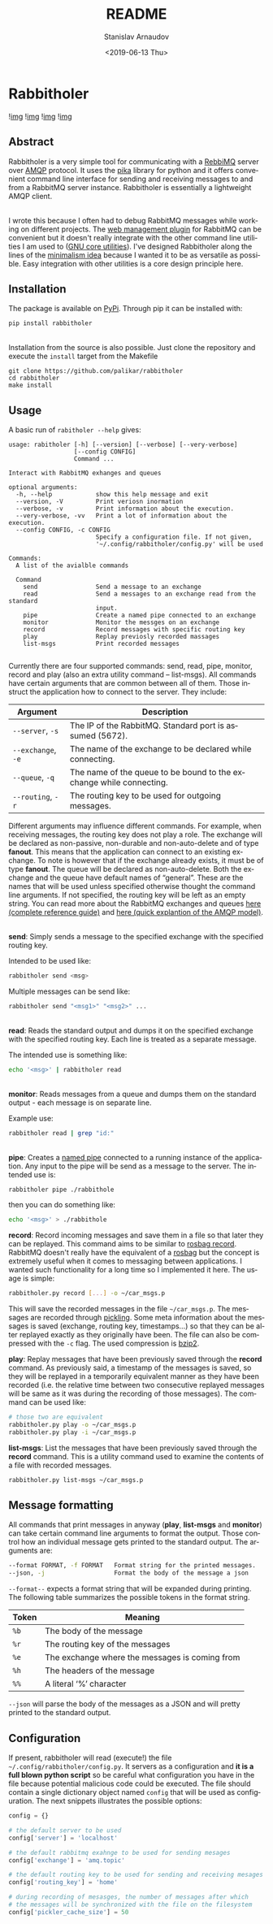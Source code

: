 #+OPTIONS: ':t *:t -:t ::t <:t H:3 \n:nil ^:t arch:headline author:t
#+OPTIONS: broken-links:nil c:nil creator:nil d:(not "LOGBOOK")
#+OPTIONS: date:t e:t email:nil f:t inline:t num:t p:nil pri:nil
#+OPTIONS: prop:nil stat:t tags:t tasks:t tex:t timestamp:t title:t
#+OPTIONS: toc:nil todo:t |:t

#+TITLE: README
#+DATE: <2019-06-13 Thu>
#+AUTHOR: Stanislav Arnaudov
#+EMAIL: stanislav.arn@gmail.com
#+LANGUAGE: en
#+SELECT_TAGS: export
#+EXCLUDE_TAGS: noexport
#+CREATOR: Emacs 26.1 (Org mode 9.2.1)





* Rabbitholer
[[./down_the_whole.png]]

![[https://travis-ci.org/palikar/rabbitholer.svg?branch=master][img]]
![[https://pyup.io/repos/github/palikar/rabbitholer/shield.svg][img]]
![[https://pyup.io/repos/github/palikar/rabbitholer/python-3-shield.svg][img]]
![[https://coveralls.io/repos/github/palikar/rabbitholer/badge.svg?branch=master][img]]


** Abstract
Rabbitholer is a very simple tool for communicating with a [[https://en.wikipedia.org/wiki/RabbitMQ][RebbiMQ]] server over [[https://en.wikipedia.org/wiki/Advanced_Message_Queuing_Protocol][AMQP]] protocol. It uses the [[https://pika.readthedocs.io/en/stable/][pika]] library for python and it offers convenient command line interface for sending and receiving messages to and from a RabbitMQ server instance. Rabbitholer is essentially a lightweight AMQP client.

\\

I wrote this because I often had to debug RabbitMQ messages while working on different projects. The [[https://www.rabbitmq.com/management.html][web management plugin]] for RabbitMQ can be convenient but it doesn't really integrate with the other command line utilities I am used to ([[https://www.gnu.org/software/coreutils/][GNU core utilities]]). I've designed Rabbitholer along the lines of the [[http://minifesto.org/][minimalism idea]] because I wanted it to be as versatile as possible. Easy integration with other utilities is a core design principle here.

** Installation

The package is available on [[https://pypi.org/project/rabbitholer/][PyPi]]. Through pip it can be installed with:
#+BEGIN_SRC sh
pip install rabbitholer
#+END_SRC

\\

Installation from the source is also possible. Just clone the repository and execute the ~install~ target from the Makefile
#+BEGIN_SRC cd
git clone https://github.com/palikar/rabbitholer
cd rabbitholer
make install
#+END_SRC

** Usage


A basic run of =rabitholer --help= gives:
#+BEGIN_SRC
usage: rabitholer [-h] [--version] [--verbose] [--very-verbose]
                  [--config CONFIG]
                  Command ...

Interact with RabbitMQ exhanges and queues

optional arguments:
  -h, --help            show this help message and exit
  --version, -V         Print veriosn inormation
  --verbose, -v         Print information about the execution.
  --very-verbose, -vv   Print a lot of information about the execution.
  --config CONFIG, -c CONFIG
                        Specify a configuration file. If not given,
                        '~/.config/rabbitholer/config.py' will be used

Commands:
  A list of the avialble commands

  Command
    send                Send a message to an exchange
    read                Send a messages to an exchange read from the standard
                        input.
    pipe                Create a named pipe connected to an exchange
    monitor             Monitor the messges on an exchange
    record              Record messages with specific routing key
    play                Replay previosly recorded massages
    list-msgs           Print recorded messages

#+END_SRC
Currently there are four supported commands: send, read, pipe, monitor, record and play (also an extra utility command -- list-msgs). All commands have certain arguments that are common between all of them. Those instruct the application how to connect to the server. They include:

| Argument           | Description                                                         |
|--------------------+---------------------------------------------------------------------|
| =--server=, =-s=   | The IP of the RabbitMQ. Standard port is assumed (5672).            |
| =--exchange=, =-e= | The name of the exchange to be declared while connecting.           |
| =--queue=, =-q=    | The name of the queue to be bound to the exchange while connecting. |
| =--routing=, =-r=  | The routing key to be used for outgoing messages.                   |
|--------------------+---------------------------------------------------------------------|

Different arguments may influence different commands. For example, when receiving messages, the routing key does not play a role. The exchange will be declared as non-passive, non-durable and non-auto-delete and of type *fanout*. This means that the application can connect to an existing exchange. To note is however that if the exchange already exists, it must be of type *fanout*. The queue will be declared as non-auto-delete. Both the exchange and the queue have default names of "general". These are the names that will be used unless specified otherwise thought the command line arguments. If not specified, the routing key will be left as an empty string. You can read more about the RabbitMQ exchanges and queues [[https://www.rabbitmq.com/amqp-0-9-1-reference.html][here (complete reference guide)]] and [[https://www.rabbitmq.com/tutorials/amqp-concepts.html][here (quick explantion of the AMQP model)]].

\\

*send*: Simply sends a message to the specified exchange with the specified routing key.

Intended to be used like:
#+BEGIN_SRC sh
rabbitholer send <msg>
#+END_SRC
Multiple messages can be send like:
#+BEGIN_SRC sh
rabbitholer send "<msg1>" "<msg2>" ...
#+END_SRC

\\

*read*: Reads the standard output and dumps it on the specified exchange with the specified routing key. Each line is treated as a separate message.

The intended use is something like:
#+BEGIN_SRC sh
echo '<msg>' | rabbitholer read
#+END_SRC


\\

*monitor*: Reads messages from a queue and dumps them on the standard output - each message is on separate line.

Example use:
#+BEGIN_SRC sh
rabbitholer read | grep "id:"
#+END_SRC

\\

*pipe*: Creates a [[https://en.wikipedia.org/wiki/Named_pipe][named pipe]] connected to a running instance of the application. Any input to the pipe will be send as a message to the server.
The intended use is:
#+BEGIN_SRC sh
rabbitholer pipe ./rabbithole
#+END_SRC
then you can do something like:
#+BEGIN_SRC sh
echo '<msg>' > ./rabbithole
#+END_SRC


*record*: Record incoming messages and save them in a file so that later they can be replayed. This command aims to be similar to [[http://wiki.ros.org/rosbag/Commandline#rosbag_record][rosbag record]]. RabbitMQ doesn't really have the equivalent of a [[http://wiki.ros.org/rosbag/Commandline#rosbag_record][rosbag]] but the concept is extremely useful when it comes to messaging between applications. I wanted such functionality for a long time so I implemented it here. The usage is simple:
#+BEGIN_SRC sh
rabbitholer.py record [...] -o ~/car_msgs.p
#+END_SRC
This will save the recorded messages in the file =~/car_msgs.p=. The messages are recorded through [[https://docs.python.org/3/library/pickle.html][pickling]]. Some meta information about the messages is saved (exchange, routing key, timestamps...) so that they can be alter replayed exactly as they originally have been. The file can also be compressed with the =-c= flag. The used compression is [[https://en.wikipedia.org/wiki/Bzip2][bzip2]]. 

*play*: Replay messages that have been previously saved through the *record* command. As previously said, a timestamp of the messages is saved, so they will be replayed in a temporarily equivalent manner as they have been recorded (i.e. the relative time between two consecutive replayed messages will be same as it was during the recording of those messages). The command can be used like:
#+BEGIN_SRC sh
# those two are equivalent
rabbitholer.py play -o ~/car_msgs.p
rabbitholer.py play -i ~/car_msgs.p
#+END_SRC

*list-msgs*: List the messages that have been previously saved through the *record* command. This is a utility command used to examine the contents of a file with recorded messages.
#+BEGIN_SRC sh
rabbitholer.py list-msgs ~/car_msgs.p
#+END_SRC

** Message formatting

All commands that print messages in anyway (*play*, *list-msgs* and *monitor*) can take certain command line arguments to format the output. Those control how an individual message gets printed to the standard output. The arguments are:
#+BEGIN_SRC sh
  --format FORMAT, -f FORMAT   Format string for the printed messages.
  --json, -j                   Format the body of the message a json
#+END_SRC

=--format--= expects a format string that will be expanded during printing. The following table summarizes the possible tokens in the format string.

|-------+------------------------------------------------|
| Token | Meaning                                        |
|-------+------------------------------------------------|
| =%b=  | The body of the message                        |
| =%r=  | The routing key of the messages                |
| =%e=  | The exchange where the messages is coming from |
| =%h=  | The headers of the message                     |
| =%%=  | A literal '%' character                        |
|-------+------------------------------------------------|

=--json= will parse the body of the messages as a JSON and will pretty printed to the standard output.

** Configuration

If present, rabbitholer will read (execute!) the file =~/.config/rabbitholer/config.py=. It servers as a configuration and *it is a full blown python script* so be careful what configuration you have in the file because potential malicious code could be executed. The file should contain a single dictionary object named =config= that will be used as configuration. The next snippets illustrates the possible options:

#+BEGIN_SRC python
config = {}

# the default server to be used
config['server'] = 'localhost'

# the default rabbitmq exahnge to be used for sending mesages
config['exchange'] = 'amq.topic'

# the default routing key to be used for sending and receiving mesages
config['routing_key'] = 'home'

# during recording of mesasges, the number of messages after which 
# the messages will be synchronized with the file on the filesystem
config['pickler_cache_size'] = 50
#+END_SRC


#  LocalWords:  Rabbitholer Todos


